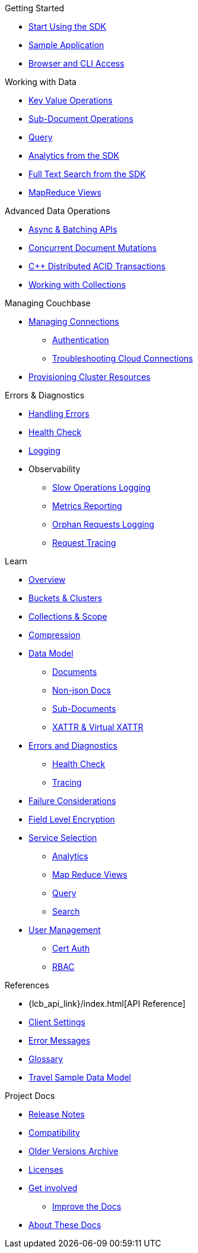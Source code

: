 .Getting Started
* xref:hello-world:start-using-sdk.adoc[Start Using the SDK]
//* xref:hello-world:start-using-sdk.adoc[Start Using the SDK]
* xref:hello-world:sample-application.adoc[Sample Application]
* xref:hello-world:cbc.adoc[Browser and CLI Access]

.Working with Data
* xref:howtos:kv-operations.adoc[Key Value Operations]
// ** xref:howtos:caching-example.adoc[Caching Example]
* xref:howtos:subdocument-operations.adoc[Sub-Document Operations]
* xref:howtos:n1ql-queries-with-sdk.adoc[Query]
* xref:howtos:analytics-using-sdk.adoc[Analytics from the SDK]
* xref:howtos:full-text-searching-with-sdk.adoc[Full Text Search from the SDK]
* xref:howtos:view-queries-with-sdk.adoc[MapReduce Views]

.Advanced Data Operations
* xref:howtos:concurrent-async-apis.adoc[Async & Batching APIs]
* xref:howtos:concurrent-document-mutations.adoc[Concurrent Document Mutations]
* xref:1.0@cxx-txns::distributed-acid-transactions-from-the-sdk.adoc[{cpp} Distributed ACID Transactions]
* xref:howtos:working-with-collections.adoc[Working with Collections]
//* xref:howtos:durability.adoc[Durability]

.Managing Couchbase
* xref:howtos:managing-connections.adoc[Managing Connections]
** xref:howtos:sdk-authentication.adoc[Authentication]
** xref:howtos:troubleshooting-cloud-connections.adoc[Troubleshooting Cloud Connections]
* xref:howtos:provisioning-cluster-resources.adoc[Provisioning Cluster Resources]
// ** xref:howtos:sdk-user-management-example.adoc[User Management]

.Errors & Diagnostics
* xref:howtos:error-handling.adoc[Handling Errors]
* xref:howtos:health-check.adoc[Health Check]
* xref:howtos:collecting-information-and-logging.adoc[Logging]
* Observability
** xref:howtos:slow-operations-logging.adoc[Slow Operations Logging]
** xref:howtos:observability-metrics.adoc[Metrics Reporting]
** xref:howtos:observability-orphan-logger.adoc[Orphan Requests Logging]
** xref:howtos:observability-tracing.adoc[Request Tracing]

.Learn
* xref:concept-docs:concepts.adoc[Overview]
* xref:concept-docs:buckets-and-clusters.adoc[Buckets & Clusters]
* xref:concept-docs:collections.adoc[Collections & Scope]
* xref:concept-docs:compression.adoc[Compression]
* xref:concept-docs:data-model.adoc[Data Model]
** xref:concept-docs:documents.adoc[Documents]
** xref:concept-docs:nonjson.adoc[Non-json Docs]
** xref:concept-docs:subdocument-operations.adoc[Sub-Documents]
** xref:concept-docs:xattr.adoc[XATTR & Virtual XATTR]
* xref:concept-docs:errors.adoc[Errors and Diagnostics]
** xref:concept-docs:health-check.adoc[Health Check]
** xref:concept-docs:response-time-observability.adoc[Tracing]
* xref:concept-docs:durability-replication-failure-considerations.adoc[Failure Considerations]
* xref:concept-docs:encryption.adoc[Field Level Encryption]
* xref:concept-docs:data-services.adoc[Service Selection]
** xref:concept-docs:analytics-for-sdk-users.adoc[Analytics]
** xref:concept-docs:understanding-views.adoc[Map Reduce Views]
** xref:concept-docs:n1ql-query.adoc[Query]
** xref:concept-docs:full-text-search-overview.adoc[Search]
* xref:concept-docs:sdk-user-management-overview.adoc[User Management]
** xref:concept-docs:certificate-based-authentication.adoc[Cert Auth]
** xref:concept-docs:rbac.adoc[RBAC]

.References
* {lcb_api_link}/index.html[API Reference]
* xref:ref:client-settings.adoc[Client Settings]
* xref:ref:error-codes.adoc[Error Messages]
* xref:ref:glossary.adoc[Glossary]
* xref:ref:travel-app-data-model.adoc[Travel Sample Data Model]

.Project Docs
* xref:project-docs:sdk-release-notes.adoc[Release Notes]
* xref:project-docs:compatibility.adoc[Compatibility]
// *xref:project-docs:integrations.adoc[Integrations]]
// ** xref:project-docs:migrating-sdk-code-to-3.n.adoc[Migrating to SDK 3 API]
* https://docs-archive.couchbase.com/home/index.html[Older Versions Archive]
* xref:project-docs:sdk-licenses.adoc[Licenses]
* xref:project-docs:get-involved.adoc[Get involved]
 ** https://docs.couchbase.com/home/contribute/index.html[Improve the Docs]
* xref:project-docs:metadoc-about-these-sdk-docs.adoc[About These Docs]
